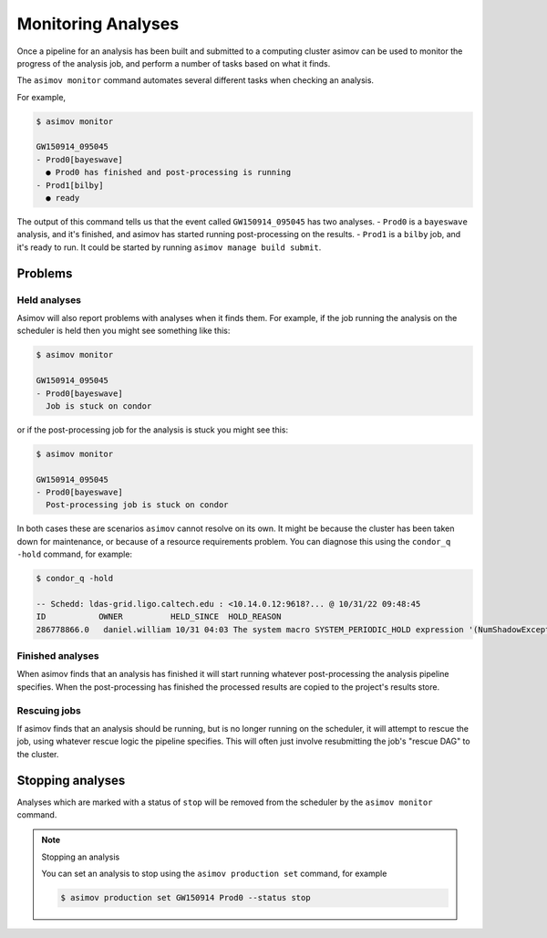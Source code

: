 Monitoring Analyses
===================

Once a pipeline for an analysis has been built and submitted to a computing cluster asimov can be used to monitor the progress of the analysis job, and perform a number of tasks based on what it finds.

The ``asimov monitor`` command automates several different tasks when checking an analysis.

For example,

.. code-block:: console

		$ asimov monitor

		GW150914_095045
		- Prod0[bayeswave]
		  ● Prod0 has finished and post-processing is running
		- Prod1[bilby]
		  ● ready

The output of this command tells us that the event called ``GW150914_095045`` has two analyses.
- ``Prod0`` is a ``bayeswave`` analysis, and it's finished, and asimov has started running post-processing on the results.
- ``Prod1`` is a ``bilby`` job, and it's ready to run. It could be started by running ``asimov manage build submit``.

Problems
--------

Held analyses
~~~~~~~~~~~~~

Asimov will also report problems with analyses when it finds them.
For example, if the job running the analysis on the scheduler is held then you might see something like this:


.. code-block:: console

		$ asimov monitor

		GW150914_095045
		- Prod0[bayeswave]
		  Job is stuck on condor

or if the post-processing job for the analysis is stuck you might see this:

.. code-block:: console

		$ asimov monitor

		GW150914_095045
		- Prod0[bayeswave]
		  Post-processing job is stuck on condor

In both cases these are scenarios ``asimov`` cannot resolve on its own.
It might be because the cluster has been taken down for maintenance, or because of a resource requirements problem.
You can diagnose this using the ``condor_q -hold`` command, for example:

.. code-block:: console

		$ condor_q -hold

		-- Schedd: ldas-grid.ligo.caltech.edu : <10.14.0.12:9618?... @ 10/31/22 09:48:45
		ID           OWNER          HELD_SINCE  HOLD_REASON
		286778866.0   daniel.william 10/31 04:03 The system macro SYSTEM_PERIODIC_HOLD expression '(NumShadowExceptions > 20)' evaluated to TRUE




Finished analyses
~~~~~~~~~~~~~~~~~

When asimov finds that an analysis has finished it will start running whatever post-processing the analysis pipeline specifies.
When the post-processing has finished the processed results are copied to the project's results store.

Rescuing jobs
~~~~~~~~~~~~~

If asimov finds that an analysis should be running, but is no longer running on the scheduler, it will attempt to rescue the job, using whatever rescue logic the pipeline specifies.
This will often just involve resubmitting the job's "rescue DAG" to the cluster.

Stopping analyses
-----------------

Analyses which are marked with a status of ``stop`` will be removed from the scheduler by the ``asimov monitor`` command.

.. note:: Stopping an analysis

	  You can set an analysis to stop using the ``asimov production set`` command, for example

	  .. code-block:: console

			  $ asimov production set GW150914 Prod0 --status stop
